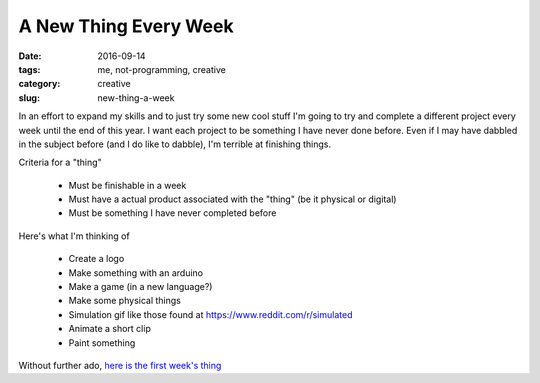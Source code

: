 A New Thing Every Week
######################

:date: 2016-09-14
:tags: me, not-programming, creative
:category: creative
:slug: new-thing-a-week

In an effort to expand my skills and to just try some new cool stuff I'm going to try and complete a different project every week until the end of this year.
I want each project to be something I have never done before. Even if I may have dabbled in the subject before (and I do like to dabble), I'm terrible at finishing things.

Criteria for a "thing"

    * Must be finishable in a week
    * Must have a actual product associated with the "thing" (be it physical or digital)
    * Must be something I have never completed before


Here's what I'm thinking of

    * Create a logo
    * Make something with an arduino
    * Make a game (in a new language?)
    * Make some physical things
    * Simulation gif like those found at https://www.reddit.com/r/simulated
    * Animate a short clip
    * Paint something

Without further ado, `here is the first week's thing <http://superfluoussextant.com/robot-logo.html>`_


